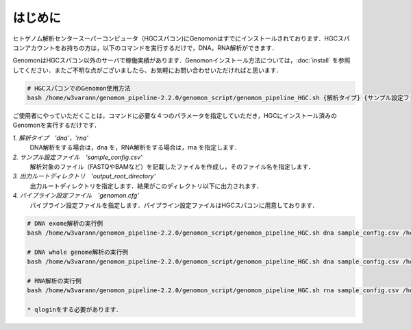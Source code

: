 はじめに
========

ヒトゲノム解析センタースーパーコンピュータ（HGCスパコン)にGenomonはすでにインストールされております．HGCスパコンアカウントをお持ちの方は，以下のコマンドを実行するだけで，DNA，RNA解析ができます．

GenomonはHGCスパコン以外のサーバで稼働実績があります．Genomonインストール方法については，:doc:`install` を参照してください．またご不明な点がございましたら、お気軽にお問い合わせいただければと思います．

.. code-block:: bash
　
  # HGCスパコンでのGenomon使用方法
  bash /home/w3varann/genomon_pipeline-2.2.0/genomon_script/genomon_pipeline_HGC.sh {解析タイプ} {サンプル設定ファイル} {出力ルートディレクトリ} {パイプライン設定ファイル}

ご使用者にやっていただくことは，コマンドに必要な４つのパラメータを指定していただき，HGCにインストール済みのGenomonを実行するだけです．

`1. 解析タイプ　'dna'，'rna'`
    DNA解析をする場合は，dna を，RNA解析をする場合は，rna を指定します．
`2. サンプル設定ファイル　'sample_config.csv'`
    解析対象のファイル（FASTQやBAMなど）を記載したファイルを作成し，そのファイル名を指定します．
`3. 出力ルートディレクトリ　'output_root_directory'`
    出力ルートディレクトリを指定します．結果がこのディレクトリ以下に出力されます．
`4. パイプライン設定ファイル　'genomon.cfg'`
    パイプライン設定ファイルを指定します．パイプライン設定ファイルはHGCスパコンに用意しております．

.. code-block:: bash

  # DNA exome解析の実行例
  bash /home/w3varann/genomon_pipeline-2.2.0/genomon_script/genomon_pipeline_HGC.sh dna sample_config.csv /home/genomon/sample_DNA_exome_ACC /home/w3varann/genomon_pipeline-2.2.0/genomon_conf/dna_exome_genomon.cfg

  # DNA whole genome解析の実行例
  bash /home/w3varann/genomon_pipeline-2.2.0/genomon_script/genomon_pipeline_HGC.sh dna sample_config.csv /home/genomon/sample_DNA_WGS_ACC /home/w3varann/genomon_pipeline-2.2.0/genomon_conf/dna_wgs_genomon.cfg

  # RNA解析の実行例
  bash /home/w3varann/genomon_pipeline-2.2.0/genomon_script/genomon_pipeline_HGC.sh rna sample_config.csv /home/genomon/sample_RNA_ACC /home/w3varann/genomon_pipeline-2.2.0/genomon_conf/rna_genomon.cfg
  
  * qloginをする必要があります．

